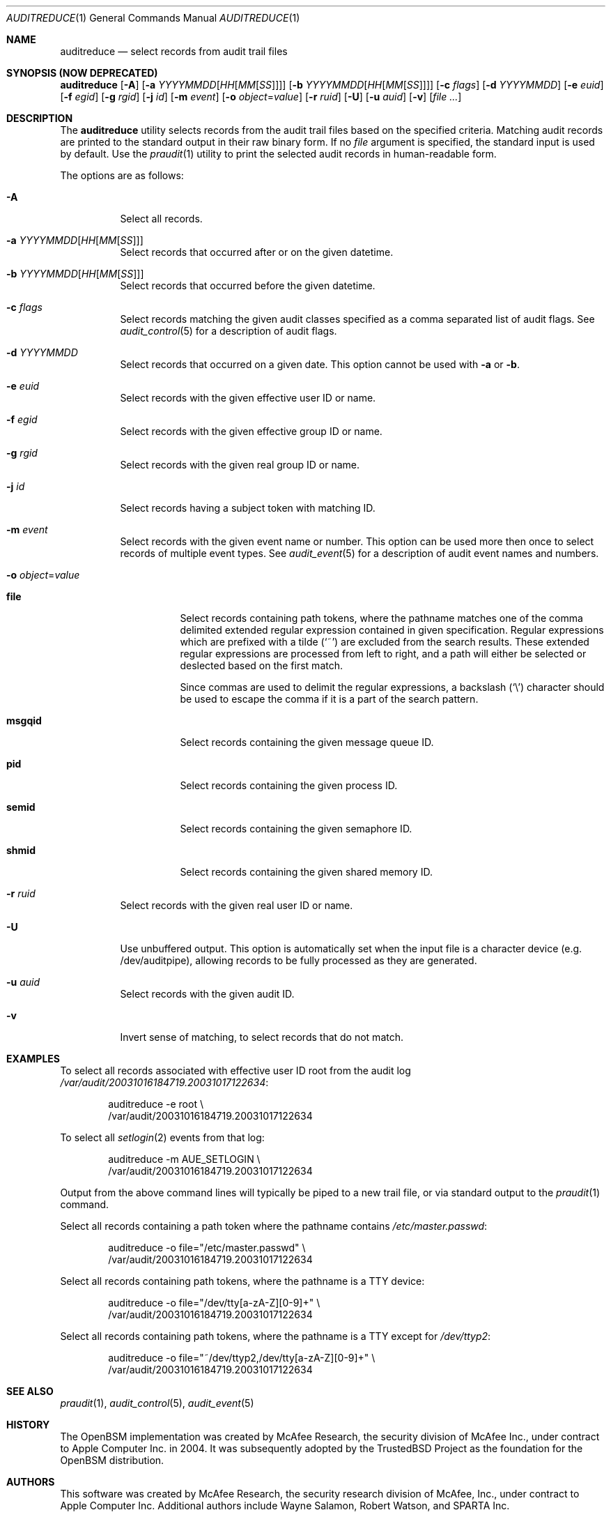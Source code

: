 .\" Copyright (c) 2004 Apple Inc.
.\" All rights reserved.
.\"
.\" Redistribution and use in source and binary forms, with or without
.\" modification, are permitted provided that the following conditions
.\" are met:
.\" 1.  Redistributions of source code must retain the above copyright
.\"     notice, this list of conditions and the following disclaimer.
.\" 2.  Redistributions in binary form must reproduce the above copyright
.\"     notice, this list of conditions and the following disclaimer in the
.\"     documentation and/or other materials provided with the distribution.
.\" 3.  Neither the name of Apple Inc. ("Apple") nor the names of
.\"     its contributors may be used to endorse or promote products derived
.\"     from this software without specific prior written permission.
.\"
.\" THIS SOFTWARE IS PROVIDED BY APPLE AND ITS CONTRIBUTORS "AS IS" AND
.\" ANY EXPRESS OR IMPLIED WARRANTIES, INCLUDING, BUT NOT LIMITED TO, THE
.\" IMPLIED WARRANTIES OF MERCHANTABILITY AND FITNESS FOR A PARTICULAR PURPOSE
.\" ARE DISCLAIMED. IN NO EVENT SHALL APPLE OR ITS CONTRIBUTORS BE LIABLE FOR
.\" ANY DIRECT, INDIRECT, INCIDENTAL, SPECIAL, EXEMPLARY, OR CONSEQUENTIAL
.\" DAMAGES (INCLUDING, BUT NOT LIMITED TO, PROCUREMENT OF SUBSTITUTE GOODS
.\" OR SERVICES; LOSS OF USE, DATA, OR PROFITS; OR BUSINESS INTERRUPTION)
.\" HOWEVER CAUSED AND ON ANY THEORY OF LIABILITY, WHETHER IN CONTRACT,
.\" STRICT LIABILITY, OR TORT (INCLUDING NEGLIGENCE OR OTHERWISE) ARISING
.\" IN ANY WAY OUT OF THE USE OF THIS SOFTWARE, EVEN IF ADVISED OF THE
.\" POSSIBILITY OF SUCH DAMAGE.
.\"
.\" $P4: //depot/projects/trustedbsd/openbsm/bin/auditreduce/auditreduce.1#17 $
.\"
.Dd January 24, 2004
.Dt AUDITREDUCE 1
.Os
.Sh NAME
.Nm auditreduce
.Nd "select records from audit trail files"
.Sh SYNOPSIS (NOW DEPRECATED)
.Nm
.Op Fl A
.Op Fl a Ar YYYYMMDD Ns Op Ar HH Ns Op Ar MM Ns Op Ar SS
.Op Fl b Ar YYYYMMDD Ns Op Ar HH Ns Op Ar MM Ns Op Ar SS
.Op Fl c Ar flags
.Op Fl d Ar YYYYMMDD
.Op Fl e Ar euid
.Op Fl f Ar egid
.Op Fl g Ar rgid
.Op Fl j Ar id
.Op Fl m Ar event
.Op Fl o Ar object Ns = Ns Ar value
.Op Fl r Ar ruid
.Op Fl U
.Op Fl u Ar auid
.Op Fl v
.Op Ar
.Sh DESCRIPTION
The
.Nm
utility selects records from the audit trail files based on the specified
criteria.
Matching audit records are printed to the standard output in
their raw binary form.
If no
.Ar file
argument is specified, the standard input is used
by default.
Use the
.Xr praudit 1
utility to print the selected audit records in human-readable form.
.Pp
The options are as follows:
.Bl -tag -width indent
.It Fl A
Select all records.
.It Fl a Ar YYYYMMDD Ns Op Ar HH Ns Op Ar MM Ns Op Ar SS
Select records that occurred after or on the given datetime.
.It Fl b Ar YYYYMMDD Ns Op Ar HH Ns Op Ar MM Ns Op Ar SS
Select records that occurred before the given datetime.
.It Fl c Ar flags
Select records matching the given audit classes specified as a comma
separated list of audit flags.
See
.Xr audit_control 5
for a description of audit flags.
.It Fl d Ar YYYYMMDD
Select records that occurred on a given date.
This option cannot be used with
.Fl a
or
.Fl b .
.It Fl e Ar euid
Select records with the given effective user ID or name.
.It Fl f Ar egid
Select records with the given effective group ID or name.
.It Fl g Ar rgid
Select records with the given real group ID or name.
.It Fl j Ar id
Select records having a subject token with matching ID.
.It Fl m Ar event
Select records with the given event name or number. This option can
be used more then once to select records of multiple event types.
See
.Xr audit_event 5
for a description of audit event names and numbers.
.It Fl o Ar object Ns = Ns Ar value
.Bl -tag -width ".Cm msgqid"
.It Cm file
Select records containing path tokens, where the pathname matches
one of the comma delimited extended regular expression contained in
given specification.
Regular expressions which are prefixed with a tilde
.Pq Ql ~
are excluded
from the search results.
These extended regular expressions are processed from left to right,
and a path will either be selected or deslected based on the first match.
.Pp
Since commas are used to delimit the regular expressions, a backslash
.Pq Ql \e
character should be used to escape the comma if it is a part of the search
pattern.
.It Cm msgqid
Select records containing the given message queue ID.
.It Cm pid
Select records containing the given process ID.
.It Cm semid
Select records containing the given semaphore ID.
.It Cm shmid
Select records containing the given shared memory ID.
.El
.It Fl r Ar ruid
Select records with the given real user ID or name.
.It Fl U
Use unbuffered output. This option is automatically set when the input file
is a character device (e.g. /dev/auditpipe), allowing records to be fully
processed as they are generated.
.It Fl u Ar auid
Select records with the given audit ID.
.It Fl v
Invert sense of matching, to select records that do not match.
.El
.Sh EXAMPLES
To select all records associated with effective user ID root from the audit
log
.Pa /var/audit/20031016184719.20031017122634 :
.Bd -literal -offset indent
auditreduce -e root \e
    /var/audit/20031016184719.20031017122634
.Ed
.Pp
To select all
.Xr setlogin 2
events from that log:
.Bd -literal -offset indent
auditreduce -m AUE_SETLOGIN \e
    /var/audit/20031016184719.20031017122634
.Ed
.Pp
Output from the above command lines will typically be piped to a new trail
file, or via standard output to the
.Xr praudit 1
command.
.Pp
Select all records containing a path token where the pathname contains
.Pa /etc/master.passwd :
.Bd -literal -offset indent
auditreduce -o file="/etc/master.passwd" \e
    /var/audit/20031016184719.20031017122634
.Ed
.Pp
Select all records containing path tokens, where the pathname is a TTY
device:
.Bd -literal -offset indent
auditreduce -o file="/dev/tty[a-zA-Z][0-9]+" \e
    /var/audit/20031016184719.20031017122634
.Ed
.Pp
Select all records containing path tokens, where the pathname is a TTY
except for
.Pa /dev/ttyp2 :
.Bd -literal -offset indent
auditreduce -o file="~/dev/ttyp2,/dev/tty[a-zA-Z][0-9]+" \e
    /var/audit/20031016184719.20031017122634
.Ed
.Sh SEE ALSO
.Xr praudit 1 ,
.Xr audit_control 5 ,
.Xr audit_event 5
.Sh HISTORY
The OpenBSM implementation was created by McAfee Research, the security
division of McAfee Inc., under contract to Apple Computer Inc.\& in 2004.
It was subsequently adopted by the TrustedBSD Project as the foundation for
the OpenBSM distribution.
.Sh AUTHORS
.An -nosplit
This software was created by McAfee Research, the security research division
of McAfee, Inc., under contract to Apple Computer Inc.
Additional authors include
.An Wayne Salamon ,
.An Robert Watson ,
and SPARTA Inc.
.Pp
The Basic Security Module (BSM) interface to audit records and audit event
stream format were defined by Sun Microsystems.
